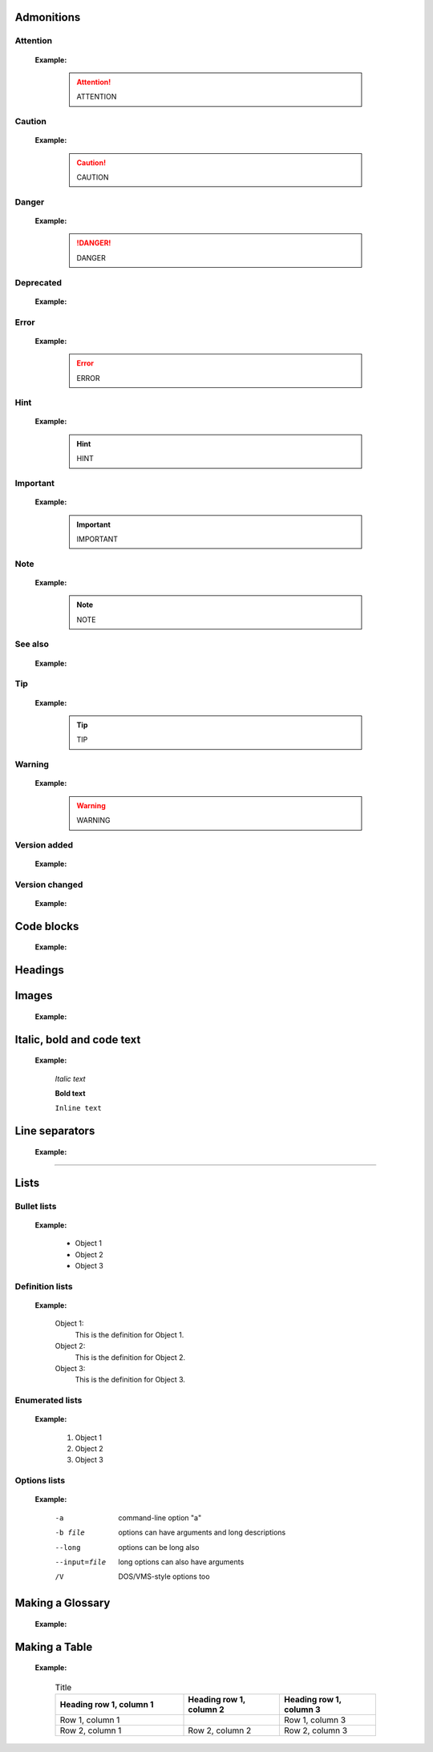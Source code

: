 Admonitions
+++++++++++

Attention
*********

    .. code-block:: console
        :linenos:

        .. attention::
            ATTENTION

    **Example:**

        .. attention::
            ATTENTION

Caution
*******

    .. code-block:: console
        :linenos:

        .. caution::
            CAUTION

    **Example:**

        .. caution::
            CAUTION

Danger
******

    .. code-block:: console
        :linenos:

        .. danger::
            DANGER

    **Example:**

        .. danger::
            DANGER

Deprecated
**********

    .. code-block:: console
        :linenos:

        .. deprecated::
            vX.X.X Here’s a deprecation message.

    **Example:**

        .. deprecated::
            vX.X.X Here’s a deprecation message.

Error
*****

    .. code-block:: console
        :linenos:

        .. error::
            ERROR

    **Example:**

        .. error::
            ERROR

Hint
****

    .. code-block:: console
        :linenos:

        .. hint::
            HINT

    **Example:**

        .. hint::
            HINT

Important
*********

    .. code-block:: console
        :linenos:

        .. important::
            IMPORTANT

    **Example:**

        .. important::
            IMPORTANT

Note
****

    .. code-block:: console
        :linenos:

        .. note::
            NOTE

    **Example:**

        .. note::
            NOTE

See also
********

    .. code-block:: console
        :linenos:

        .. seealso::
            SEE ALSO

    **Example:**

        .. seealso::
            SEE ALSO

Tip
***

    .. code-block:: console
        :linenos:

        .. tip::
            TIP

    **Example:**

        .. tip::
            TIP

Warning
*******

    .. code-block:: console
        :linenos:

        .. warning::
            WARNING

    **Example:**

        .. warning::
            WARNING

Version added
*************

    .. code-block:: console
        :linenos:

        .. versionadded::
            vX.X.X Here’s a version added message.

    **Example:**

        .. versionadded::
            vX.X.X Here’s a version added message.

Version changed
***************

    .. code-block:: console
        :linenos:

        .. versionchanged::
            vX.X.X Here’s a version changed message.

    **Example:**

        .. versionchanged::
            vX.X.X Here’s a version changed message.

Code blocks
+++++++++++

    .. code-block:: console
        :linenos:

        .. code-block:: console
            :linenos:

            your code here

    **Example:**

        .. code-block:: console
            :linenos:

            your code here

Headings
++++++++

    ..  code-block:: console
        :linenos:

        Heading 1
        =========

        Heading 2
        ---------

        Heading 3
        *********

        Heading 4
        +++++++++

Images
++++++

    .. code-block:: console
        :linenos:

        .. image:: path/filename.png
            :height: 400
            :align: center
            :alt: Alternative text

    **Example:**

        .. image:: ../images/image-example.jpg
            :height: 400
            :align: center
            :alt: image-example

Italic, bold and code text
++++++++++++++++++++++++++++

    .. code-block:: console
        :linenos:

        *Italic text*
        **Bold text**
        ``Inline text``

    **Example:**

        *Italic text*

        **Bold text**

        ``Inline text``

Line separators
+++++++++++++++

    ..  code-block:: console
        :linenos:

        ----------

    **Example:**

------------

Lists
++++++++++++

Bullet lists
************

    .. code-block:: console
        :linenos:

        - Object 1
        - Object 2
        - Object 3

    **Example:**

        - Object 1
        - Object 2
        - Object 3

Definition lists
****************

    .. code-block:: console
        :linenos:

        Object 1:
            This is the definition for Object 1.
        Object 2:
            This is the definition for Object 2.
        Object 3:
            This is the definition for Object 3.

    **Example:**

        Object 1:
            This is the definition for Object 1.
        Object 2:
            This is the definition for Object 2.
        Object 3:
            This is the definition for Object 3.

Enumerated lists
****************

    .. code-block:: console
        :linenos:

        1. Object 1
        2. Object 2
        3. Object 3

    **Example:**

        1. Object 1
        2. Object 2
        3. Object 3

Options lists
*************

    .. code-block:: console
        :linenos:

        -a            command-line option "a"
        -b file       options can have arguments
                      and long descriptions
        --long        options can be long also
        --input=file  long options can also have
                      arguments
        /V            DOS/VMS-style options too

    **Example:**

        -a            command-line option "a"
        -b file       options can have arguments
                      and long descriptions
        --long        options can be long also
        --input=file  long options can also have
                      arguments
        /V            DOS/VMS-style options too

Making a Glossary
+++++++++++++++++

    ..  code-block:: console
        :linenos:

        .. glossary::

            environment
                A structure where information about all documents under the root is
                saved, and used for cross-referencing.  The environment is pickled
                after the parsing stage, so that successive runs only need to read
                and parse new and changed documents.

            source directory
                The directory which, including its subdirectories, contains all
                source files for one Sphinx project.

    **Example:**

        .. glossary::

            environment
                A structure where information about all documents under the root is
                saved, and used for cross-referencing.  The environment is pickled
                after the parsing stage, so that successive runs only need to read
                and parse new and changed documents.

            source directory
                The directory which, including its subdirectories, contains all
                source files for one Sphinx project.

Making a Table
++++++++++++++

    .. code-block:: console
        :linenos:

        .. list-table:: Title
            :widths: 40 30 30
            :header-rows: 1

            * - Heading row 1, column 1
              - Heading row 1, column 2
              - Heading row 1, column 3
            * - Row 1, column 1
              -
              - Row 1, column 3
            * - Row 2, column 1
              - Row 2, column 2
              - Row 2, column 3

    **Example:**

        .. list-table:: Title
            :widths: 40 30 30
            :header-rows: 1

            * - Heading row 1, column 1
              - Heading row 1, column 2
              - Heading row 1, column 3
            * - Row 1, column 1
              -
              - Row 1, column 3
            * - Row 2, column 1
              - Row 2, column 2
              - Row 2, column 3